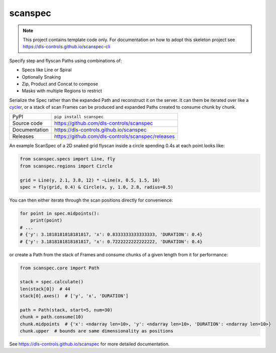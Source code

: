 scanspec
========

|code_ci| |docs_ci| |coverage| |pypi_version| |anaconda_version| |license|

.. note::

    This project contains template code only. For documentation on how to
    adopt this skeleton project see
    https://dls-controls.github.io/scanspec-cli

Specify step and flyscan Paths using combinations of:

- Specs like Line or Spiral
- Optionally Snaking
- Zip, Product and Concat to compose
- Masks with multiple Regions to restrict

Serialize the Spec rather than the expanded Path and reconstruct it on the
server. It can them be iterated over like a cycler_, or a stack of scan Frames
can be produced and expanded Paths created to consume chunk by chunk.

.. _cycler: https://matplotlib.org/cycler/

============== ==============================================================
PyPI           ``pip install scanspec``
Source code    https://github.com/dls-controls/scanspec
Documentation  https://dls-controls.github.io/scanspec
Releases       https://github.com/dls-controls/scanspec/releases
============== ==============================================================

An example ScanSpec of a 2D snaked grid flyscan inside a circle spending 0.4s at
each point looks like:

.. code-block:: python

    from scanspec.specs import Line, fly
    from scanspec.regions import Circle

    grid = Line(y, 2.1, 3.8, 12) * ~Line(x, 0.5, 1.5, 10)
    spec = fly(grid, 0.4) & Circle(x, y, 1.0, 2.8, radius=0.5)

|plot|

You can then either iterate through the scan positions directly for convenience:

.. code:: python

    for point in spec.midpoints():
        print(point)
    # ...
    # {'y': 3.1818181818181817, 'x': 0.8333333333333333, 'DURATION': 0.4}
    # {'y': 3.1818181818181817, 'x': 0.7222222222222222, 'DURATION': 0.4}

or create a Path from the stack of Frames and consume chunks of a given length
from it for performance:

.. code:: python

    from scanspec.core import Path

    stack = spec.calculate()
    len(stack[0])  # 44
    stack[0].axes()  # ['y', 'x', 'DURATION']

    path = Path(stack, start=5, num=30)
    chunk = path.consume(10)
    chunk.midpoints  # {'x': <ndarray len=10>, 'y': <ndarray len=10>, 'DURATION': <ndarray len=10>}
    chunk.upper  # bounds are same dimensionality as positions

.. |code_ci| image:: https://github.com/dls-controls/scanspec/actions/workflows/code.yml/badge.svg?branch=main
    :target: https://github.com/dls-controls/scanspec/actions/workflows/code.yml
    :alt: Code CI

.. |docs_ci| image:: https://github.com/dls-controls/scanspec/actions/workflows/docs.yml/badge.svg?branch=main
    :target: https://github.com/dls-controls/scanspec/actions/workflows/docs.yml
    :alt: Docs CI

.. |coverage| image:: https://codecov.io/gh/dls-controls/scanspec/branch/main/graph/badge.svg
    :target: https://codecov.io/gh/dls-controls/scanspec
    :alt: Test Coverage

.. |pypi_version| image:: https://img.shields.io/pypi/v/scanspec.svg
    :target: https://pypi.org/project/scanspec
    :alt: Latest PyPI version

.. |anaconda_version| image:: https://anaconda.org/dls-controls/scanspec/badges/version.svg
    :target: https://anaconda.org/dls-controls/scanspec
    :alt: Latest Anaconda version

.. |license| image:: https://img.shields.io/badge/License-Apache%202.0-blue.svg
    :target: https://opensource.org/licenses/Apache-2.0
    :alt: Apache License

..
    Anything below this line is used when viewing README.rst and will be replaced
    when included in index.rst

.. |plot| image:: https://raw.githubusercontent.com/dls-controls/scanspec/master/docs/images/plot_spec.png

See https://dls-controls.github.io/scanspec for more detailed documentation.
